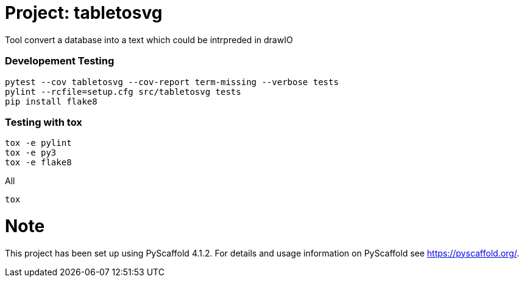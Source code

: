 = Project: tabletosvg

Tool convert a database into a text which could be intrpreded in drawIO

=== Developement Testing

----
pytest --cov tabletosvg --cov-report term-missing --verbose tests
pylint --rcfile=setup.cfg src/tabletosvg tests
pip install flake8
----

=== Testing with tox
----
tox -e pylint
tox -e py3
tox -e flake8
----

All

----
tox
----


= Note

This project has been set up using PyScaffold 4.1.2. For details and usage
information on PyScaffold see https://pyscaffold.org/.
